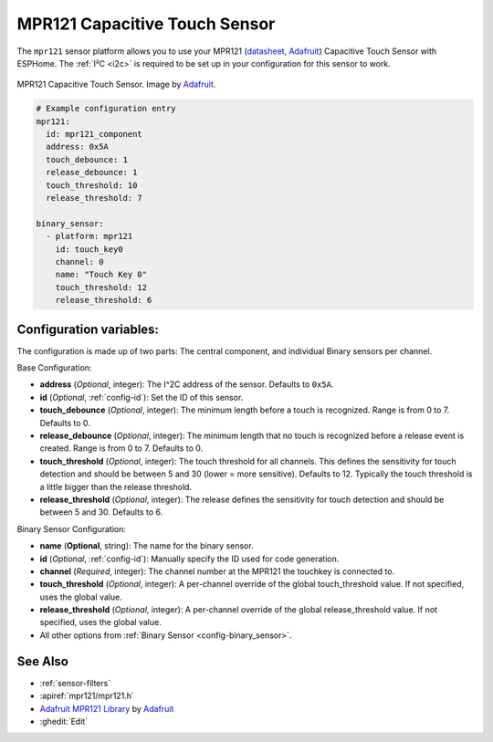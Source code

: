 MPR121 Capacitive Touch Sensor
==============================

.. seo::
    :description: Instructions for setting up MPR121 Capacitive Touch Sensor
    :image: mpr121.jpg
    :keywords: MPR121

The ``mpr121`` sensor platform allows you to use your MPR121
(`datasheet <https://cdn-learn.adafruit.com/downloads/pdf/adafruit-mpr121-12-key-capacitive-touch-sensor-breakout-tutorial.pdf>`__,
`Adafruit`_) Capacitive Touch Sensor with ESPHome. The :ref:`I²C <i2c>` is
required to be set up in your configuration for this sensor to work.

.. figure:: images/mpr121-full.jpg
    :align: center
    :width: 50.0%

    MPR121 Capacitive Touch Sensor. Image by `Adafruit`_.

.. _Adafruit: https://learn.adafruit.com/adafruit-mpr121-12-key-capacitive-touch-sensor-breakout-tutorial/overview

.. code-block:: yaml

    # Example configuration entry
    mpr121:
      id: mpr121_component
      address: 0x5A
      touch_debounce: 1
      release_debounce: 1
      touch_threshold: 10
      release_threshold: 7

    binary_sensor:
      - platform: mpr121
        id: touch_key0
        channel: 0
        name: "Touch Key 0"
        touch_threshold: 12
        release_threshold: 6

Configuration variables:
------------------------

The configuration is made up of two parts: The central component, and individual Binary sensors per channel.

Base Configuration:

- **address** (*Optional*, integer): The I^2C address of the sensor. Defaults to ``0x5A``.
- **id** (*Optional*, :ref:`config-id`): Set the ID of this sensor.
- **touch_debounce** (*Optional*, integer): The minimum length before a touch is recognized. Range is from 0 to 7.
  Defaults to 0.
- **release_debounce** (*Optional*, integer): The minimum length that no touch is recognized before a release event is created.
  Range is from 0 to 7. Defaults to 0.
- **touch_threshold** (*Optional*, integer): The touch threshold for all channels. This defines the sensitivity for touch detection
  and should be between 5 and 30 (lower = more sensitive). Defaults to 12. Typically the touch threshold is a little bigger than the release threshold.
- **release_threshold** (*Optional*, integer): The release defines the sensitivity for touch detection and should be between 5 and 30. Defaults to 6.

Binary Sensor Configuration:

- **name** (**Optional**, string): The name for the binary sensor.
- **id** (*Optional*, :ref:`config-id`): Manually specify the ID used for code generation.
- **channel** (*Required*, integer): The channel number at the MPR121 the touchkey is connected to.
- **touch_threshold** (*Optional*, integer): A per-channel override of the global touch_threshold value. If not specified, uses the global value.
- **release_threshold** (*Optional*, integer): A per-channel override of the global release_threshold value. If not specified, uses the global value.
- All other options from :ref:`Binary Sensor <config-binary_sensor>`.

See Also
--------

- :ref:`sensor-filters`
- :apiref:`mpr121/mpr121.h`
- `Adafruit MPR121 Library <https://github.com/adafruit/Adafruit_MPR121_Library>`__ by `Adafruit <https://www.adafruit.com/>`__
- :ghedit:`Edit`
